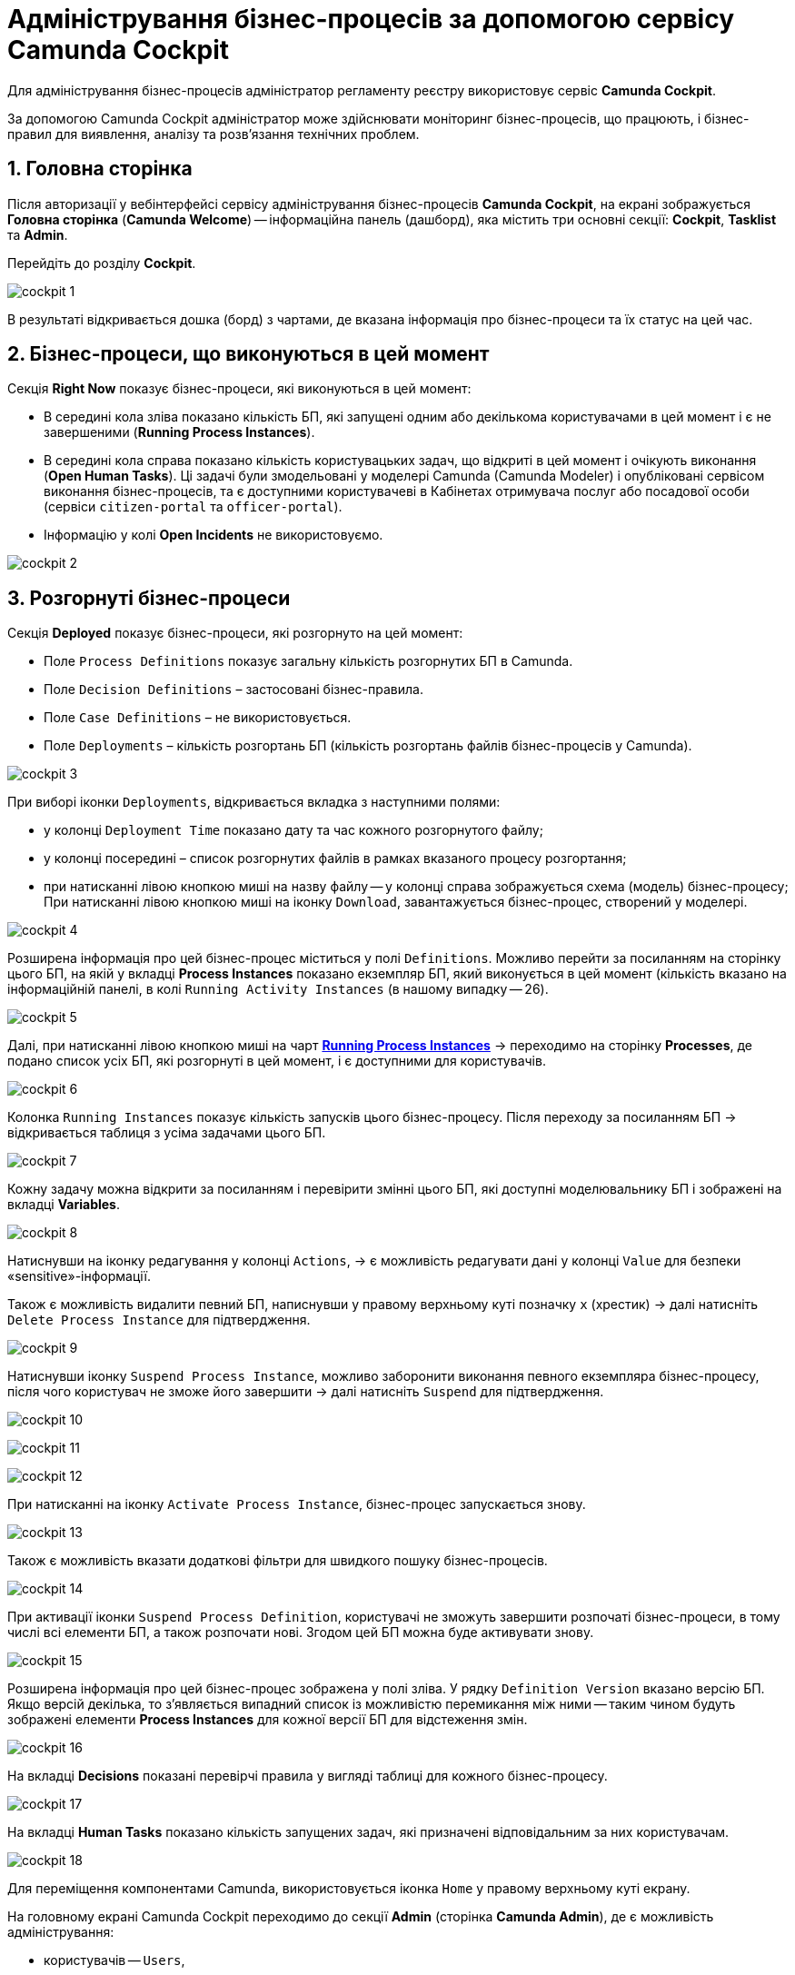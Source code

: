 = Адміністрування бізнес-процесів за допомогою сервісу Camunda Cockpit

Для адміністрування бізнес-процесів адміністратор регламенту реєстру використовує сервіс **Camunda Cockpit**.

За допомогою Camunda Cockpit адміністратор може здійснювати моніторинг бізнес-процесів, що працюють, і бізнес-правил для виявлення, аналізу та розв'язання технічних проблем.

:sectnums:
:sectanchors:

== Головна сторінка

Після авторизації у вебінтерфейсі сервісу адміністрування бізнес-процесів **Camunda Cockpit**, на екрані зображується **Головна сторінка** (**Camunda Welcome**) -- інформаційна панель (дашборд), яка містить три основні секції: **Cockpit**, **Tasklist** та **Admin**.

Перейдіть до розділу **Cockpit**.

image:registry-admin/camunda-cockpit/cockpit-1.png[]

В результаті відкривається дошка (борд) з чартами, де вказана інформація про бізнес-процеси та їх статус на цей час.

== Бізнес-процеси, що виконуються в цей момент

Секція **Right Now** показує бізнес-процеси, які виконуються в цей момент:

[#running-process-instances]
* В середині кола зліва показано кількість БП, які запущені одним або декількома користувачами в цей момент і є не завершеними (**Running Process Instances**).
* В середині кола справа показано кількість користувацьких задач, що відкриті в цей момент і очікують виконання (**Open Human Tasks**). Ці задачі були змодельовані у моделері Camunda (Camunda Modeler)  і опубліковані сервісом виконання бізнес-процесів, та є доступними користувачеві в Кабінетах отримувача послуг або посадової особи (сервіси `citizen-portal` та `officer-portal`).
* Інформацію у колі **Open Incidents** не використовуємо.

image:registry-admin/camunda-cockpit/cockpit-2.png[]

== Розгорнуті бізнес-процеси

Секція **Deployed** показує бізнес-процеси, які розгорнуто на цей момент:

* Поле `Process Definitions` показує загальну кількість розгорнутих БП в Camunda.
* Поле `Decision Definitions` – застосовані бізнес-правила.
* Поле `Case Definitions` – не використовується.
* Поле `Deployments` – кількість розгортань БП (кількість розгортань файлів бізнес-процесів у Camunda).

image:registry-admin/camunda-cockpit/cockpit-3.png[]

При виборі іконки `Deployments`, відкривається вкладка з наступними полями:

- у колонці `Deployment Time` показано дату та час кожного розгорнутого файлу;
- у колонці посередині – список розгорнутих файлів в рамках вказаного процесу розгортання;
- при натисканні лівою кнопкою миші на назву файлу -- у колонці справа зображується схема (модель) бізнес-процесу;
При натисканні лівою кнопкою миші на іконку `Download`, завантажується бізнес-процес, створений у моделері.

image:registry-admin/camunda-cockpit/cockpit-4.png[]

Розширена інформація про цей бізнес-процес міститься у полі `Definitions`. Можливо перейти за посиланням на сторінку цього БП, на якій у вкладці **Process Instances** показано екземпляр БП, який виконується в цей момент (кількість вказано на інформаційній панелі, в колі `Running Activity Instances` (в нашому випадку -- 26).

image:registry-admin/camunda-cockpit/cockpit-5.png[]

Далі, при натисканні лівою кнопкою миші на чарт **xref:running-process-instances[Running Process Instances]** -> переходимо на сторінку **Processes**, де подано список усіх БП, які розгорнуті в цей момент, і є доступними для користувачів.

image:registry-admin/camunda-cockpit/cockpit-6.png[]

Колонка `Running Instances` показує кількість запусків цього бізнес-процесу. Після переходу за посиланням БП -> відкривається таблиця з усіма задачами цього БП.

image:registry-admin/camunda-cockpit/cockpit-7.png[]

Кожну задачу можна відкрити за посиланням і перевірити змінні цього БП, які доступні моделювальнику БП і зображені на вкладці **Variables**.

image:registry-admin/camunda-cockpit/cockpit-8.png[]

Натиснувши на іконку редагування у колонці `Actions`, -> є можливість редагувати дані у колонці `Value` для безпеки «sensitive»-інформації.

Також є можливість видалити певний БП, написнувши у правому верхньому куті позначку `x` (хрестик) -> далі натисніть `Delete Process Instance` для підтвердження.

image:registry-admin/camunda-cockpit/cockpit-9.png[]

Натиснувши іконку `Suspend Process Instance`, можливо заборонити виконання певного екземпляра бізнес-процесу, після чого користувач не зможе його завершити -> далі натисніть `Suspend` для підтвердження.

image:registry-admin/camunda-cockpit/cockpit-10.png[]

image:registry-admin/camunda-cockpit/cockpit-11.png[]

image:registry-admin/camunda-cockpit/cockpit-12.png[]

При натисканні на іконку `Activate Process Instance`, бізнес-процес запускається знову.

image:registry-admin/camunda-cockpit/cockpit-13.png[]

Також є можливість вказати додаткові фільтри для швидкого пошуку бізнес-процесів.

image:registry-admin/camunda-cockpit/cockpit-14.png[]

При активації іконки `Suspend Process Definition`, користувачі не зможуть завершити розпочаті бізнес-процеси, в тому числі всі елементи БП, а також розпочати нові. Згодом цей БП можна буде активувати знову.

image:registry-admin/camunda-cockpit/cockpit-15.png[]

Розширена інформація про цей бізнес-процес зображена у полі зліва. У рядку `Definition Version` вказано версію БП. Якщо версій декілька, то з’являється випадний список із можливістю перемикання між ними -- таким чином будуть зображені елементи **Process Instances** для кожної версії БП для відстеження змін.

image:registry-admin/camunda-cockpit/cockpit-16.png[]

На вкладці **Decisions** показані перевірчі правила у вигляді таблиці для кожного бізнес-процесу.

image:registry-admin/camunda-cockpit/cockpit-17.png[]

На вкладці **Human Tasks** показано кількість запущених задач, які призначені відповідальним за них користувачам.

image:registry-admin/camunda-cockpit/cockpit-18.png[]

Для переміщення компонентами Camunda, використовується іконка `Home` у правому верхньому куті екрану.

На головному екрані Camunda Cockpit переходимо до секції **Admin** (сторінка **Camunda Admin**), де є можливість адміністрування:

-	користувачів -- `Users`,
-	груп користувачів -- `Groups`,
-	тенантів (екземплярів) `Tenants`,
-	функцій управління авторизацією `Authorizations`, системними налаштуваннями `System`.

image:registry-admin/camunda-cockpit/cockpit-19.png[]